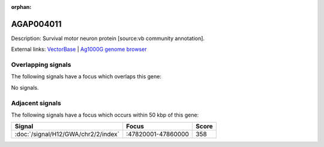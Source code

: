 :orphan:

AGAP004011
=============





Description: Survival motor neuron protein [source:vb community annotation].

External links:
`VectorBase <https://www.vectorbase.org/Anopheles_gambiae/Gene/Summary?g=AGAP004011>`_ |
`Ag1000G genome browser <https://www.malariagen.net/apps/ag1000g/phase1-AR3/index.html?genome_region=2R:47862452-47863669#genomebrowser>`_

Overlapping signals
-------------------

The following signals have a focus which overlaps this gene:



No signals.



Adjacent signals
----------------

The following signals have a focus which occurs within 50 kbp of this gene:



.. cssclass:: table-hover
.. csv-table::
    :widths: auto
    :header: Signal,Focus,Score

    :doc:`/signal/H12/GWA/chr2/2/index`,":47820001-47860000",358
    


